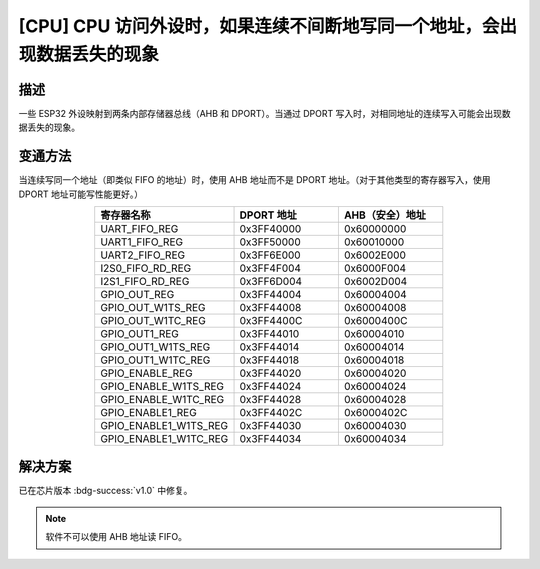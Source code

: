 [CPU] CPU 访问外设时，如果连续不间断地写同一个地址，会出现数据丢失的现象
~~~~~~~~~~~~~~~~~~~~~~~~~~~~~~~~~~~~~~~~~~~~~~~~~~~~~~~~~~~~~~~~~~~~~~~~~~~~~~~~~~

.. only:: esp32

   .. tags::

      v0.0

描述
^^^^^^^^

一些 ESP32 外设映射到两条内部存储器总线（AHB 和 DPORT）。当通过 DPORT 写入时，对相同地址的连续写入可能会出现数据丢失的现象。

变通方法
^^^^^^^^

当连续写同一个地址（即类似 FIFO 的地址）时，使用 AHB 地址而不是 DPORT 地址。（对于其他类型的寄存器写入，使用 DPORT 地址可能写性能更好。）

.. list-table::
    :widths: 40 30 30
    :header-rows: 1
    :align: center

    * - 寄存器名称
      - DPORT 地址
      - AHB（安全）地址
    * - UART_FIFO_REG
      - 0x3FF40000
      - 0x60000000
    * - UART1_FIFO_REG
      - 0x3FF50000
      - 0x60010000
    * - UART2_FIFO_REG
      - 0x3FF6E000
      - 0x6002E000
    * - I2S0_FIFO_RD_REG
      - 0x3FF4F004
      - 0x6000F004
    * - I2S1_FIFO_RD_REG
      - 0x3FF6D004
      - 0x6002D004
    * - GPIO_OUT_REG
      - 0x3FF44004
      - 0x60004004
    * - GPIO_OUT_W1TS_REG
      - 0x3FF44008
      - 0x60004008
    * - GPIO_OUT_W1TC_REG
      - 0x3FF4400C
      - 0x6000400C
    * - GPIO_OUT1_REG
      - 0x3FF44010
      - 0x60004010
    * - GPIO_OUT1_W1TS_REG
      - 0x3FF44014
      - 0x60004014
    * - GPIO_OUT1_W1TC_REG
      - 0x3FF44018
      - 0x60004018
    * - GPIO_ENABLE_REG
      - 0x3FF44020
      - 0x60004020
    * - GPIO_ENABLE_W1TS_REG
      - 0x3FF44024
      - 0x60004024
    * - GPIO_ENABLE_W1TC_REG
      - 0x3FF44028
      - 0x60004028
    * - GPIO_ENABLE1_REG
      - 0x3FF4402C
      - 0x6000402C
    * - GPIO_ENABLE1_W1TS_REG
      - 0x3FF44030
      - 0x60004030
    * - GPIO_ENABLE1_W1TC_REG
      - 0x3FF44034
      - 0x60004034

解决方案
^^^^^^^^

已在芯片版本 :bdg-success:`v1.0` 中修复。

.. note::

    软件不可以使用 AHB 地址读 FIFO。
